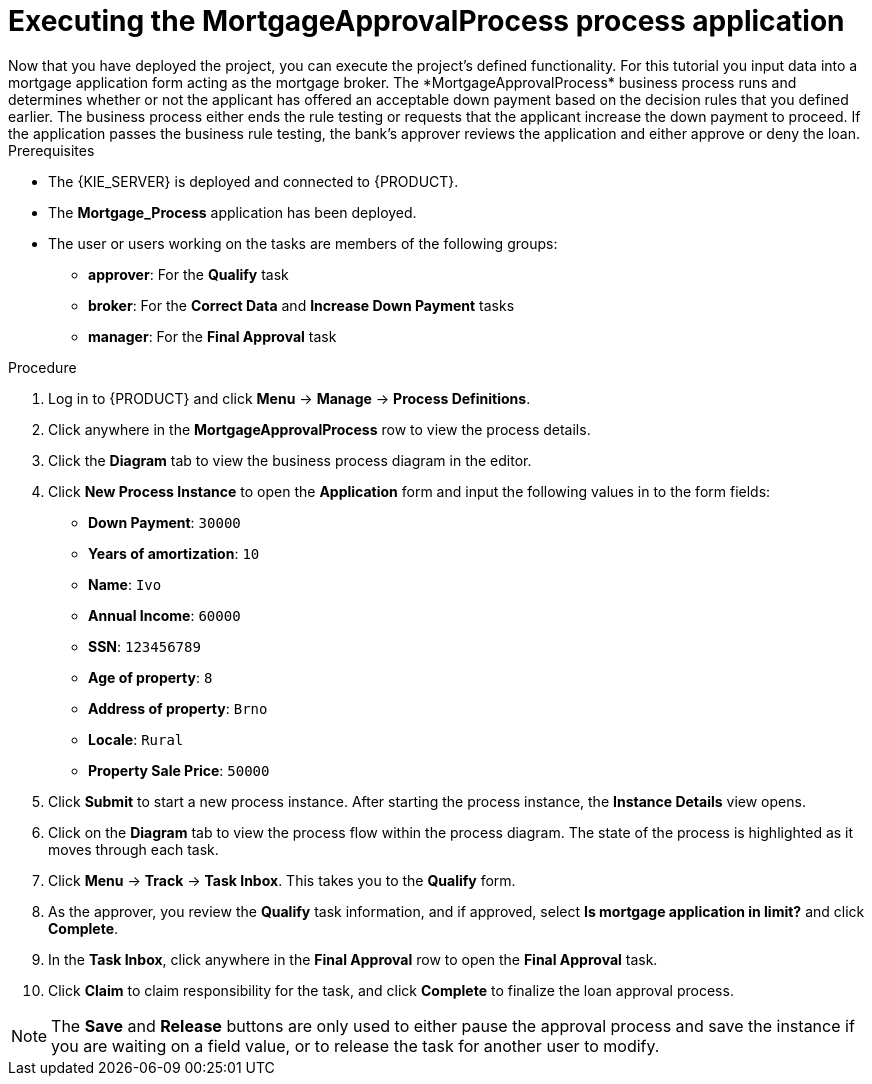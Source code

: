 [id='executing_processes']
= Executing the *MortgageApprovalProcess* process application
Now that you have deployed the project, you can execute the project's defined functionality. For this tutorial you input data into a mortgage application form acting as the mortgage broker. The *MortgageApprovalProcess* business process runs and determines whether or not the applicant has offered an acceptable down payment based on the decision rules that you defined earlier. The business process either ends the rule testing or requests that the applicant increase the down payment to proceed. If the application passes the business rule testing, the bank's approver reviews the application and either approve or deny the loan.

.Prerequisites

* The {KIE_SERVER} is deployed and connected to {PRODUCT}.
* The *Mortgage_Process* application has been deployed.
* The user or users working on the tasks are members of the following groups:
** *approver*: For the *Qualify* task
** *broker*: For the *Correct Data* and *Increase Down Payment* tasks
** *manager*: For the *Final Approval* task

.Procedure

. Log in to {PRODUCT} and click *Menu* -> *Manage* -> *Process Definitions*.
. Click anywhere in the *MortgageApprovalProcess* row to view the process details.
. Click the *Diagram* tab to view the business process diagram in the editor.
. Click *New Process Instance* to open the *Application* form and input the following values in to the form fields:

* *Down Payment*: `30000`
* *Years of amortization*: `10`
* *Name*: `Ivo`
* *Annual Income*: `60000`
* *SSN*: `123456789`
* *Age of property*: `8`
* *Address of property*: `Brno`
* *Locale*: `Rural`
* *Property Sale Price*: `50000`

. Click *Submit* to start a new process instance. After starting the process instance, the *Instance Details* view opens.
. Click on the *Diagram* tab to view the process flow within the process diagram. The state of the process is highlighted as it moves through each task.
. Click *Menu* -> *Track* -> *Task Inbox*. This takes you to the *Qualify* form.
. As the approver, you review the *Qualify* task information, and if approved, select *Is mortgage application in limit?* and click *Complete*.
. In the *Task Inbox*, click anywhere in the *Final Approval* row to open the *Final Approval* task.
. Click *Claim* to claim responsibility for the task, and click *Complete* to finalize the loan approval process.

NOTE: The *Save* and *Release* buttons are only used to either pause the approval process and save the instance if you are waiting on a field value, or to release the task for another user to modify.
